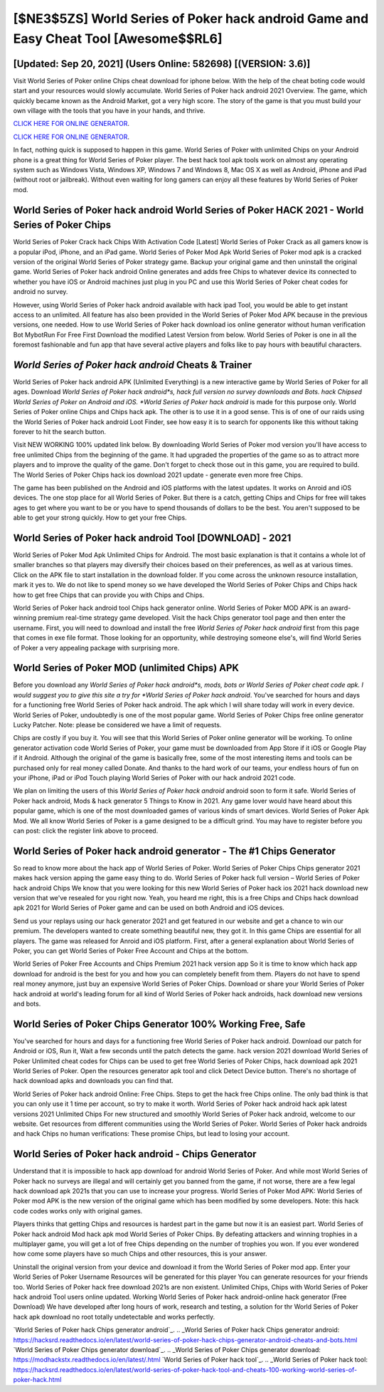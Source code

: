 [$NE3$5ZS] World Series of Poker hack android Game and Easy Cheat Tool [Awesome$$RL6]
=========

[Updated: Sep 20, 2021] (Users Online: 582698) [(VERSION: 3.6)]
---------

Visit World Series of Poker online Chips cheat download for iphone below.  With the help of the cheat boting code would start and your resources would slowly accumulate. World Series of Poker hack android 2021 Overview.  The game, which quickly became known as the Android Market, got a very high score. The story of the game is that you must build your own village with the tools that you have in your hands, and thrive.

`CLICK HERE FOR ONLINE GENERATOR`_.

.. _CLICK HERE FOR ONLINE GENERATOR: http://easydld.xyz/8f0cded

`CLICK HERE FOR ONLINE GENERATOR`_.

.. _CLICK HERE FOR ONLINE GENERATOR: http://easydld.xyz/8f0cded

In fact, nothing quick is supposed to happen in this game.  World Series of Poker with unlimited Chips on your Android phone is a great thing for World Series of Poker player.  The best hack tool apk tools work on almost any operating system such as Windows Vista, Windows XP, Windows 7 and Windows 8, Mac OS X as well as Android, iPhone and iPad (without root or jailbreak). Without even waiting for long gamers can enjoy all these features by World Series of Poker mod.

World Series of Poker hack android World Series of Poker HACK 2021 - World Series of Poker Chips
---------

World Series of Poker Crack hack Chips With Activation Code [Latest] World Series of Poker Crack as all gamers know is a popular iPod, iPhone, and an iPad game.  World Series of Poker Mod Apk World Series of Poker mod apk is a cracked version of the original World Series of Poker strategy game.  Backup your original game and then uninstall the original game.  World Series of Poker hack android Online generates and adds free Chips to whatever device its connected to whether you have iOS or Android machines just plug in you PC and use this World Series of Poker cheat codes for android no survey.

However, using World Series of Poker hack android available with hack ipad Tool, you would be able to get instant access to an unlimited. All feature has also been provided in the World Series of Poker Mod APK because in the previous versions, one needed. How to use World Series of Poker hack download ios online generator without human verification Bot MybotRun For Free First Download the modified Latest Version from below.  World Series of Poker is one in all the foremost fashionable and fun app that have several active players and folks like to pay hours with beautiful characters.


*World Series of Poker hack android* Cheats & Trainer
---------

World Series of Poker hack android APK (Unlimited Everything) is a new interactive game by World Series of Poker for all ages.  Download *World Series of Poker hack android*s, hack full version no survey downloads and Bots.  hack Chipsed World Series of Poker on Android and iOS.  *World Series of Poker hack android* is made for this purpose only.  World Series of Poker online Chips and Chips hack apk.  The other is to use it in a good sense.  This is of one of our raids using the World Series of Poker hack android Loot Finder, see how easy it is to search for opponents like this without taking forever to hit the search button.

Visit NEW WORKING 100% updated link below. By downloading World Series of Poker mod version you'll have access to free unlimited Chips from the beginning of the game.  It had upgraded the properties of the game so as to attract more players and to improve the quality of the game. Don't forget to check those out in this game, you are required to build. The World Series of Poker Chips hack ios download 2021 update - generate even more free Chips.

The game has been published on the Android and iOS platforms with the latest updates.  It works on Anroid and iOS devices.  The one stop place for all World Series of Poker. But there is a catch, getting Chips and Chips for free will takes ages to get where you want to be or you have to spend thousands of dollars to be the best.  You aren't supposed to be able to get your strong quickly.  How to get your free Chips.

World Series of Poker hack android Tool [DOWNLOAD] - 2021
---------

World Series of Poker Mod Apk Unlimited Chips for Android.  The most basic explanation is that it contains a whole lot of smaller branches so that players may diversify their choices based on their preferences, as well as at various times. Click on the APK file to start installation in the download folder. If you come across the unknown resource installation, mark it yes to. We do not like to spend money so we have developed the World Series of Poker Chips and Chips hack how to get free Chips that can provide you with Chips and Chips.

World Series of Poker hack android tool Chips hack generator online. World Series of Poker MOD APK is an award-winning premium real-time strategy game developed.  Visit the hack Chips generator tool page and then enter the username.  First, you will need to download and install the free *World Series of Poker hack android* first from this page that comes in exe file format. Those looking for an opportunity, while destroying someone else's, will find World Series of Poker a very appealing package with surprising more.

World Series of Poker MOD (unlimited Chips) APK
---------

Before you download any *World Series of Poker hack android*s, mods, bots or World Series of Poker cheat code apk. I would suggest you to give this site a try for *World Series of Poker hack android*.  You've searched for hours and days for a functioning free World Series of Poker hack android. The apk which I will share today will work in every device.  World Series of Poker, undoubtedly is one of the most popular game. World Series of Poker Chips free online generator Lucky Patcher.  Note: please be considered we have a limit of requests.

Chips are costly if you buy it. You will see that this World Series of Poker online generator will be working. To online generator activation code World Series of Poker, your game must be downloaded from App Store if it iOS or Google Play if it Android.  Although the original of the game is basically free, some of the most interesting items and tools can be purchased only for real money called Donate. And thanks to the hard work of our teams, your endless hours of fun on your iPhone, iPad or iPod Touch playing World Series of Poker with our hack android 2021 code.

We plan on limiting the users of this *World Series of Poker hack android* android soon to form it safe.  World Series of Poker hack android, Mods & hack generator 5 Things to Know in 2021.  Any game lover would have heard about this popular game, which is one of the most downloaded games of various kinds of smart devices.  World Series of Poker Apk Mod.  We all know World Series of Poker is a game designed to be a difficult grind.  You may have to register before you can post: click the register link above to proceed.

World Series of Poker hack android generator - The #1 Chips Generator
---------

So read to know more about the hack app of World Series of Poker.  World Series of Poker Chips Chips generator 2021 makes hack version apping the game easy thing to do.  World Series of Poker hack full version – World Series of Poker hack android Chips We know that you were looking for this new World Series of Poker hack ios 2021 hack download new version that we've resealed for you right now.  Yeah, you heard me right, this is a free Chips and Chips hack download apk 2021 for ‎World Series of Poker game and can be used on both Android and iOS devices.

Send us your replays using our hack generator 2021 and get featured in our website and get a chance to win our premium. The developers wanted to create something beautiful new, they got it.  In this game Chips are essential for all players.  The game was released for Anroid and iOS platform. First, after a general explanation about World Series of Poker, you can get World Series of Poker Free Account and Chips at the bottom.

World Series of Poker Free Accounts and Chips Premium 2021 hack version app So it is time to know which hack app download for android is the best for you and how you can completely benefit from them.  Players do not have to spend real money anymore, just buy an expensive World Series of Poker Chips.  Download or share your World Series of Poker hack android at world's leading forum for all kind of World Series of Poker hack androids, hack download new versions and bots.

World Series of Poker Chips Generator 100% Working Free, Safe
---------

You've searched for hours and days for a functioning free World Series of Poker hack android.  Download our patch for Android or iOS, Run it, Wait a few seconds until the patch detects the game.  hack version 2021 download World Series of Poker Unlimited cheat codes for Chips can be used to get free World Series of Poker Chips, hack download apk 2021 World Series of Poker. Open the resources generator apk tool and click Detect Device button.  There's no shortage of hack download apks and downloads you can find that.

World Series of Poker hack android Online: Free Chips.  Steps to get the hack free Chips online.  The only bad think is that you can only use it 1 time per account, so try to make it worth. World Series of Poker hack android hack apk latest versions 2021 Unlimited Chips For new structured and smoothly World Series of Poker hack android, welcome to our website.  Get resources from different communities using the World Series of Poker. World Series of Poker hack androids and hack Chips no human verifications: These promise Chips, but lead to losing your account.

**World Series of Poker hack android** - Chips Generator
---------

Understand that it is impossible to hack app download for android World Series of Poker.  And while most World Series of Poker hack no surveys are illegal and will certainly get you banned from the game, if not worse, there are a few legal hack download apk 2021s that you can use to increase your progress. World Series of Poker Mod APK: World Series of Poker mod APK is the new version of the original game which has been modified by some developers.  Note: this hack code codes works only with original games.

Players thinks that getting Chips and resources is hardest part in the game but now it is an easiest part.  World Series of Poker hack android Mod hack apk mod World Series of Poker Chips.  By defeating attackers and winning trophies in a multiplayer game, you will get a lot of free Chips depending on the number of trophies you won. If you ever wondered how come some players have so much Chips and other resources, this is your answer.

Uninstall the original version from your device and download it from the World Series of Poker mod app.  Enter your World Series of Poker Username Resources will be generated for this player You can generate resources for your friends too.  World Series of Poker hack free download 2021s are non existent. Unlimited Chips, Chips with World Series of Poker hack android Tool users online updated.  Working World Series of Poker hack android-online hack generator (Free Download) We have developed after long hours of work, research and testing, a solution for thr World Series of Poker hack apk download no root totally undetectable and works perfectly.

`World Series of Poker hack Chips generator android`_.
.. _World Series of Poker hack Chips generator android: https://hacksrd.readthedocs.io/en/latest/world-series-of-poker-hack-chips-generator-android-cheats-and-bots.html
`World Series of Poker Chips generator download`_.
.. _World Series of Poker Chips generator download: https://modhackstx.readthedocs.io/en/latest/.html
`World Series of Poker hack tool`_.
.. _World Series of Poker hack tool: https://hacksrd.readthedocs.io/en/latest/world-series-of-poker-hack-tool-and-cheats-100-working-world-series-of-poker-hack.html